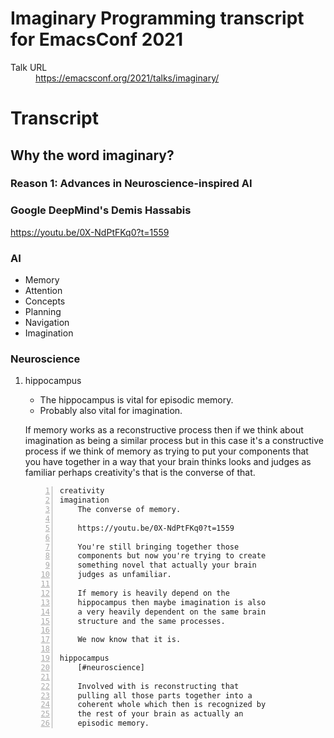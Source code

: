* Imaginary Programming transcript for EmacsConf 2021
+ Talk URL :: https://emacsconf.org/2021/talks/imaginary/

* Transcript

** Why the word *imaginary*?
*** Reason 1: Advances in Neuroscience-inspired AI
*** Google DeepMind's Demis Hassabis
https://youtu.be/0X-NdPtFKq0?t=1559

*** AI
- Memory
- Attention
- Concepts
- Planning
- Navigation
- Imagination

*** Neuroscience
**** hippocampus
- The hippocampus is vital for episodic memory.
- Probably also vital for imagination.

If memory works as a reconstructive process
then if we think about imagination as being a
similar process but in this case it's a
constructive process if we think of memory as
trying to put your components that you have
together in a way that your brain thinks
looks and judges as familiar perhaps
creativity's that is the converse of that.

#+BEGIN_SRC text -n :async :results verbatim code
  creativity
  imagination
      The converse of memory.
  
      https://youtu.be/0X-NdPtFKq0?t=1559
      
      You're still bringing together those
      components but now you're trying to create
      something novel that actually your brain
      judges as unfamiliar.
  
      If memory is heavily depend on the
      hippocampus then maybe imagination is also
      a very heavily dependent on the same brain
      structure and the same processes.
  
      We now know that it is.
  
  hippocampus
      [#neuroscience]
  
      Involved with is reconstructing that
      pulling all those parts together into a
      coherent whole which then is recognized by
      the rest of your brain as actually an
      episodic memory.
#+END_SRC